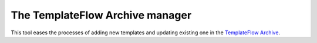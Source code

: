 The TemplateFlow Archive manager
================================
This tool eases the processes of adding new templates and updating
existing one in the `TemplateFlow Archive <https://github.com/templateflow/templateflow>`__.
